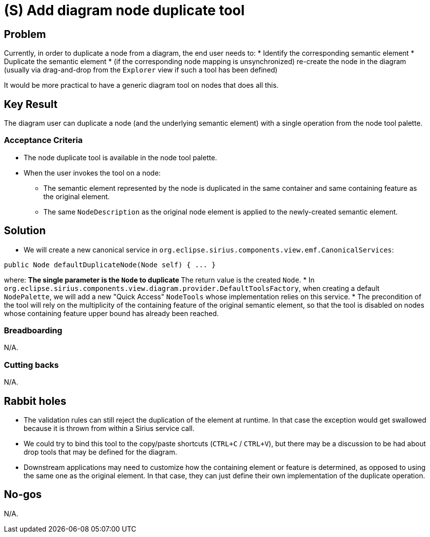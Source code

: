 = (S) Add diagram node duplicate tool

== Problem

Currently, in order to duplicate a node from a diagram, the end user needs to:
* Identify the corresponding semantic element
* Duplicate the semantic element
* (if the corresponding node mapping is unsynchronized) re-create the node in the diagram (usually via drag-and-drop from the `Explorer` view if such a tool has been defined)

It would be more practical to have a generic diagram tool on nodes that does all this.

== Key Result

The diagram user can duplicate a node (and the underlying semantic element) with a single operation from the node tool palette.

=== Acceptance Criteria

* The node duplicate tool is available in the node tool palette.
* When the user invokes the tool on a node:
** The semantic element represented by the node is duplicated in the same container and same containing feature as the original element.
** The same `NodeDescription` as the original node element is applied to the newly-created semantic element.

== Solution

* We will create a new canonical service in `org.eclipse.sirius.components.view.emf.CanonicalServices`:

[source,java]
----
public Node defaultDuplicateNode(Node self) { ... }
----

where:
** The single parameter is the `Node` to duplicate
** The return value is the created `Node`.
* In `org.eclipse.sirius.components.view.diagram.provider.DefaultToolsFactory`, when creating a default `NodePalette`, we will add a new "Quick Access" `NodeTools` whose implementation relies on this service.
* The precondition of the tool will rely on the multiplicity of the containing feature of the original semantic element, so that the tool is disabled on nodes whose containing feature upper bound has already been reached.

=== Breadboarding

N/A.

=== Cutting backs

N/A.

== Rabbit holes

* The validation rules can still reject the duplication of the element at runtime. In that case the exception would get swallowed because it is thrown from within a Sirius service call.
* We could try to bind this tool to the copy/paste shortcuts (`CTRL+C` / `CTRL+V`), but there may be a discussion to be had about drop tools that may be defined for the diagram.
* Downstream applications may need to customize how the containing element or feature is determined, as opposed to using the same one as the original element. In that case, they can just define their own implementation of the duplicate operation.

== No-gos

N/A.